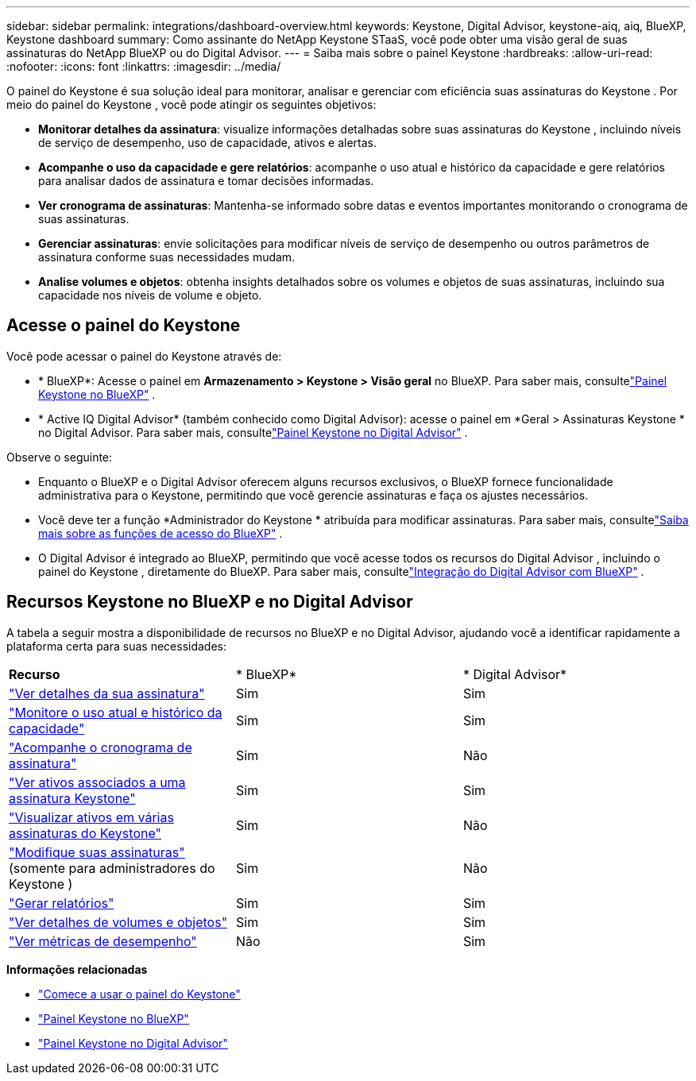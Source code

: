 ---
sidebar: sidebar 
permalink: integrations/dashboard-overview.html 
keywords: Keystone, Digital Advisor, keystone-aiq, aiq, BlueXP, Keystone dashboard 
summary: Como assinante do NetApp Keystone STaaS, você pode obter uma visão geral de suas assinaturas do NetApp BlueXP ou do Digital Advisor. 
---
= Saiba mais sobre o painel Keystone
:hardbreaks:
:allow-uri-read: 
:nofooter: 
:icons: font
:linkattrs: 
:imagesdir: ../media/


[role="lead"]
O painel do Keystone é sua solução ideal para monitorar, analisar e gerenciar com eficiência suas assinaturas do Keystone .  Por meio do painel do Keystone , você pode atingir os seguintes objetivos:

* *Monitorar detalhes da assinatura*: visualize informações detalhadas sobre suas assinaturas do Keystone , incluindo níveis de serviço de desempenho, uso de capacidade, ativos e alertas.
* *Acompanhe o uso da capacidade e gere relatórios*: acompanhe o uso atual e histórico da capacidade e gere relatórios para analisar dados de assinatura e tomar decisões informadas.
* *Ver cronograma de assinaturas*: Mantenha-se informado sobre datas e eventos importantes monitorando o cronograma de suas assinaturas.
* *Gerenciar assinaturas*: envie solicitações para modificar níveis de serviço de desempenho ou outros parâmetros de assinatura conforme suas necessidades mudam.
* *Analise volumes e objetos*: obtenha insights detalhados sobre os volumes e objetos de suas assinaturas, incluindo sua capacidade nos níveis de volume e objeto.




== Acesse o painel do Keystone

Você pode acessar o painel do Keystone através de:

* * BlueXP*: Acesse o painel em *Armazenamento > Keystone > Visão geral* no BlueXP.  Para saber mais, consultelink:../integrations/keystone-bluexp.html["Painel Keystone no BlueXP"^] .
* * Active IQ Digital Advisor* (também conhecido como Digital Advisor): acesse o painel em *Geral > Assinaturas Keystone * no Digital Advisor.  Para saber mais, consultelink:../integrations/keystone-aiq.html["Painel Keystone no Digital Advisor"^] .


Observe o seguinte:

* Enquanto o BlueXP e o Digital Advisor oferecem alguns recursos exclusivos, o BlueXP fornece funcionalidade administrativa para o Keystone, permitindo que você gerencie assinaturas e faça os ajustes necessários.
* Você deve ter a função *Administrador do Keystone * atribuída para modificar assinaturas.  Para saber mais, consultelink:https://docs.netapp.com/us-en/bluexp-setup-admin/reference-iam-predefined-roles.html["Saiba mais sobre as funções de acesso do BlueXP"^] .
* O Digital Advisor é integrado ao BlueXP, permitindo que você acesse todos os recursos do Digital Advisor , incluindo o painel do Keystone , diretamente do BlueXP.  Para saber mais, consultelink:https://docs.netapp.com/us-en/active-iq/digital-advisor-integration-with-bluexp.html#integration-overview["Integração do Digital Advisor com BlueXP"^] .




== Recursos Keystone no BlueXP e no Digital Advisor

A tabela a seguir mostra a disponibilidade de recursos no BlueXP e no Digital Advisor, ajudando você a identificar rapidamente a plataforma certa para suas necessidades:

|===


| *Recurso* | * BlueXP* | * Digital Advisor* 


 a| 
link:../integrations/subscriptions-tab.html["Ver detalhes da sua assinatura"]
| Sim | Sim 


 a| 
link:../integrations/current-usage-tab.html["Monitore o uso atual e histórico da capacidade"]
| Sim | Sim 


 a| 
link:../integrations/subscription-timeline.html["Acompanhe o cronograma de assinatura"]
| Sim | Não 


 a| 
link:../integrations/assets-tab.html["Ver ativos associados a uma assinatura Keystone"]
| Sim | Sim 


| link:../integrations/assets.html["Visualizar ativos em várias assinaturas do Keystone"] | Sim | Não 


 a| 
link:../integrations/modify-subscription.html["Modifique suas assinaturas"](somente para administradores do Keystone )
| Sim | Não 


 a| 
link:../integrations/options.html#generate-reports-from-bluexp-or-digital-advisor["Gerar relatórios"]
| Sim | Sim 


 a| 
link:../integrations/volumes-objects-tab.html["Ver detalhes de volumes e objetos"]
| Sim | Sim 


 a| 
link:../integrations/performance-tab.html["Ver métricas de desempenho"]
| Não | Sim 
|===
*Informações relacionadas*

* link:../integrations/dashboard-access.html["Comece a usar o painel do Keystone"]
* link:../integrations/keystone-bluexp.html["Painel Keystone no BlueXP"]
* link:..//integrations/keystone-aiq.html["Painel Keystone no Digital Advisor"]

